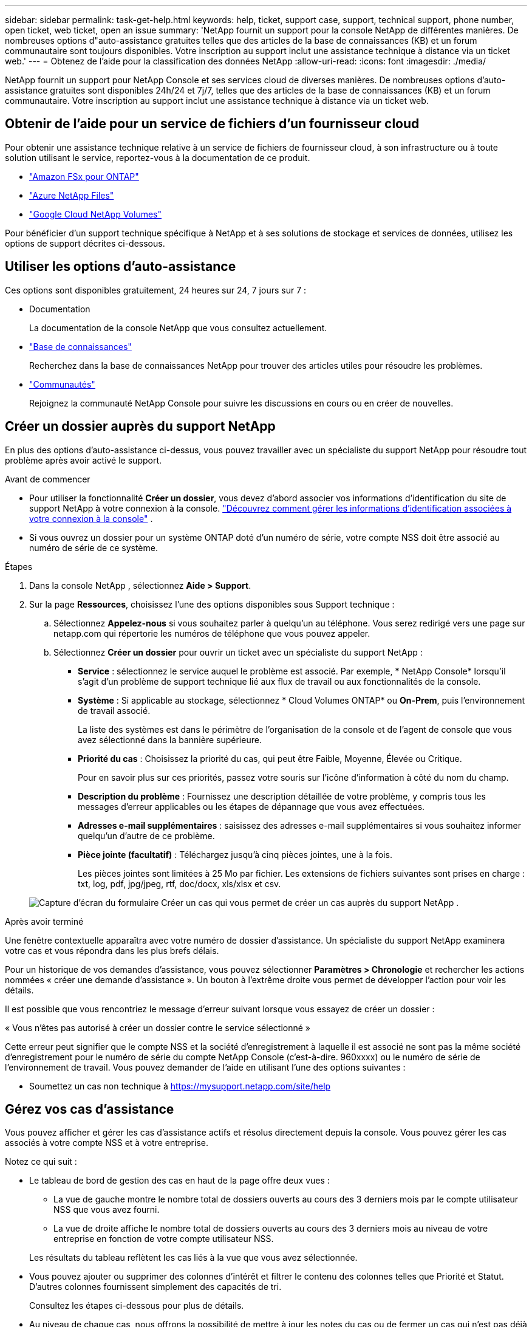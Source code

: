 ---
sidebar: sidebar 
permalink: task-get-help.html 
keywords: help, ticket, support case, support, technical support, phone number, open ticket, web ticket, open an issue 
summary: 'NetApp fournit un support pour la console NetApp de différentes manières. De nombreuses options d"auto-assistance gratuites telles que des articles de la base de connaissances (KB) et un forum communautaire sont toujours disponibles. Votre inscription au support inclut une assistance technique à distance via un ticket web.' 
---
= Obtenez de l'aide pour la classification des données NetApp
:allow-uri-read: 
:icons: font
:imagesdir: ./media/


[role="lead"]
NetApp fournit un support pour NetApp Console et ses services cloud de diverses manières. De nombreuses options d'auto-assistance gratuites sont disponibles 24h/24 et 7j/7, telles que des articles de la base de connaissances (KB) et un forum communautaire. Votre inscription au support inclut une assistance technique à distance via un ticket web.



== Obtenir de l'aide pour un service de fichiers d'un fournisseur cloud

Pour obtenir une assistance technique relative à un service de fichiers de fournisseur cloud, à son infrastructure ou à toute solution utilisant le service, reportez-vous à la documentation de ce produit.

* link:https://docs.netapp.com/us-en/storage-management-fsx-ontap/start/concept-fsx-aws.html#getting-help["Amazon FSx pour ONTAP"^]
* link:https://docs.netapp.com/us-en/storage-management-azure-netapp-files/concept-azure-netapp-files.html#getting-help["Azure NetApp Files"^]
* link:https://docs.netapp.com/us-en/storage-management-google-cloud-netapp-volumes/concept-gcnv.html#getting-help["Google Cloud NetApp Volumes"^]


Pour bénéficier d'un support technique spécifique à NetApp et à ses solutions de stockage et services de données, utilisez les options de support décrites ci-dessous.



== Utiliser les options d'auto-assistance

Ces options sont disponibles gratuitement, 24 heures sur 24, 7 jours sur 7 :

* Documentation
+
La documentation de la console NetApp que vous consultez actuellement.

* https://kb.netapp.com/Cloud/BlueXP["Base de connaissances"^]
+
Recherchez dans la base de connaissances NetApp pour trouver des articles utiles pour résoudre les problèmes.

* http://community.netapp.com/["Communautés"^]
+
Rejoignez la communauté NetApp Console pour suivre les discussions en cours ou en créer de nouvelles.





== Créer un dossier auprès du support NetApp

En plus des options d’auto-assistance ci-dessus, vous pouvez travailler avec un spécialiste du support NetApp pour résoudre tout problème après avoir activé le support.

.Avant de commencer
* Pour utiliser la fonctionnalité *Créer un dossier*, vous devez d'abord associer vos informations d'identification du site de support NetApp à votre connexion à la console. https://docs.netapp.com/us-en/bluexp-setup-admin/task-manage-user-credentials.html["Découvrez comment gérer les informations d'identification associées à votre connexion à la console"^] .
* Si vous ouvrez un dossier pour un système ONTAP doté d'un numéro de série, votre compte NSS doit être associé au numéro de série de ce système.


.Étapes
. Dans la console NetApp , sélectionnez *Aide > Support*.
. Sur la page *Ressources*, choisissez l'une des options disponibles sous Support technique :
+
.. Sélectionnez *Appelez-nous* si vous souhaitez parler à quelqu'un au téléphone. Vous serez redirigé vers une page sur netapp.com qui répertorie les numéros de téléphone que vous pouvez appeler.
.. Sélectionnez *Créer un dossier* pour ouvrir un ticket avec un spécialiste du support NetApp :
+
*** *Service* : sélectionnez le service auquel le problème est associé. Par exemple, * NetApp Console* lorsqu'il s'agit d'un problème de support technique lié aux flux de travail ou aux fonctionnalités de la console.
*** *Système* : Si applicable au stockage, sélectionnez * Cloud Volumes ONTAP* ou *On-Prem*, puis l'environnement de travail associé.
+
La liste des systèmes est dans le périmètre de l'organisation de la console et de l'agent de console que vous avez sélectionné dans la bannière supérieure.

*** *Priorité du cas* : Choisissez la priorité du cas, qui peut être Faible, Moyenne, Élevée ou Critique.
+
Pour en savoir plus sur ces priorités, passez votre souris sur l’icône d’information à côté du nom du champ.

*** *Description du problème* : Fournissez une description détaillée de votre problème, y compris tous les messages d'erreur applicables ou les étapes de dépannage que vous avez effectuées.
*** *Adresses e-mail supplémentaires* : saisissez des adresses e-mail supplémentaires si vous souhaitez informer quelqu'un d'autre de ce problème.
*** *Pièce jointe (facultatif)* : Téléchargez jusqu'à cinq pièces jointes, une à la fois.
+
Les pièces jointes sont limitées à 25 Mo par fichier. Les extensions de fichiers suivantes sont prises en charge : txt, log, pdf, jpg/jpeg, rtf, doc/docx, xls/xlsx et csv.





+
image:https://raw.githubusercontent.com/NetAppDocs/console-family/main/media/screenshot-create-case.png["Capture d'écran du formulaire Créer un cas qui vous permet de créer un cas auprès du support NetApp ."]



.Après avoir terminé
Une fenêtre contextuelle apparaîtra avec votre numéro de dossier d'assistance. Un spécialiste du support NetApp examinera votre cas et vous répondra dans les plus brefs délais.

Pour un historique de vos demandes d'assistance, vous pouvez sélectionner *Paramètres > Chronologie* et rechercher les actions nommées « créer une demande d'assistance ». Un bouton à l’extrême droite vous permet de développer l’action pour voir les détails.

Il est possible que vous rencontriez le message d'erreur suivant lorsque vous essayez de créer un dossier :

« Vous n'êtes pas autorisé à créer un dossier contre le service sélectionné »

Cette erreur peut signifier que le compte NSS et la société d'enregistrement à laquelle il est associé ne sont pas la même société d'enregistrement pour le numéro de série du compte NetApp Console (c'est-à-dire. 960xxxx) ou le numéro de série de l'environnement de travail. Vous pouvez demander de l’aide en utilisant l’une des options suivantes :

* Soumettez un cas non technique à https://mysupport.netapp.com/site/help[]




== Gérez vos cas d'assistance

Vous pouvez afficher et gérer les cas d'assistance actifs et résolus directement depuis la console. Vous pouvez gérer les cas associés à votre compte NSS et à votre entreprise.

Notez ce qui suit :

* Le tableau de bord de gestion des cas en haut de la page offre deux vues :
+
** La vue de gauche montre le nombre total de dossiers ouverts au cours des 3 derniers mois par le compte utilisateur NSS que vous avez fourni.
** La vue de droite affiche le nombre total de dossiers ouverts au cours des 3 derniers mois au niveau de votre entreprise en fonction de votre compte utilisateur NSS.


+
Les résultats du tableau reflètent les cas liés à la vue que vous avez sélectionnée.

* Vous pouvez ajouter ou supprimer des colonnes d'intérêt et filtrer le contenu des colonnes telles que Priorité et Statut. D'autres colonnes fournissent simplement des capacités de tri.
+
Consultez les étapes ci-dessous pour plus de détails.

* Au niveau de chaque cas, nous offrons la possibilité de mettre à jour les notes du cas ou de fermer un cas qui n'est pas déjà au statut Fermé ou En attente de fermeture.


.Étapes
. Dans la console NetApp , sélectionnez *Aide > Support*.
. Sélectionnez *Gestion des cas* et si vous y êtes invité, ajoutez votre compte NSS à la console.
+
La page *Gestion des cas* affiche les cas ouverts liés au compte NSS associé à votre compte utilisateur de la console. Il s'agit du même compte NSS qui apparaît en haut de la page *Gestion NSS*.

. Modifiez éventuellement les informations qui s'affichent dans le tableau :
+
** Sous *Cas de l'organisation*, sélectionnez *Afficher* pour afficher tous les cas associés à votre entreprise.
** Modifiez la plage de dates en choisissant une plage de dates exacte ou en choisissant une période différente.
** Filtrer le contenu des colonnes.
** Modifiez les colonnes qui apparaissent dans le tableau en sélectionnantimage:https://raw.githubusercontent.com/NetAppDocs/console-family/main/media/icon-table-columns.png["L'icône plus qui apparaît dans le tableau"] et ensuite choisir les colonnes que vous souhaitez afficher.


. Gérer un dossier existant en sélectionnantimage:https://raw.githubusercontent.com/NetAppDocs/console-family/main/media/icon-table-action.png["Une icône avec trois points qui apparaît dans la dernière colonne du tableau"] et en sélectionnant l’une des options disponibles :
+
** *Voir le cas* : Afficher tous les détails sur un cas spécifique.
** *Mettre à jour les notes du cas* : fournissez des détails supplémentaires sur votre problème ou sélectionnez *Télécharger des fichiers* pour joindre jusqu'à un maximum de cinq fichiers.
+
Les pièces jointes sont limitées à 25 Mo par fichier. Les extensions de fichiers suivantes sont prises en charge : txt, log, pdf, jpg/jpeg, rtf, doc/docx, xls/xlsx et csv.

** *Fermer le dossier* : Fournissez des détails sur les raisons pour lesquelles vous fermez le dossier et sélectionnez *Fermer le dossier*.



